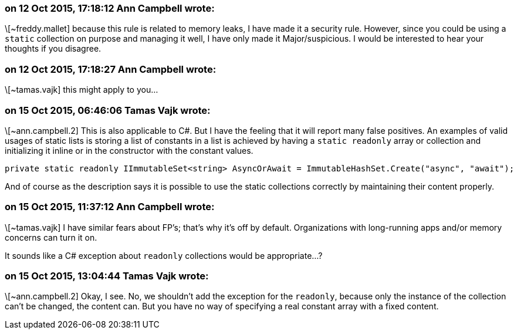 === on 12 Oct 2015, 17:18:12 Ann Campbell wrote:
\[~freddy.mallet] because this rule is related to memory leaks, I have made it a security rule. However, since you could be using a ``++static++`` collection on purpose and managing it well, I have only made it Major/suspicious. I would be interested to hear your thoughts if you disagree.

=== on 12 Oct 2015, 17:18:27 Ann Campbell wrote:
\[~tamas.vajk] this might apply to you...

=== on 15 Oct 2015, 06:46:06 Tamas Vajk wrote:
\[~ann.campbell.2] This is also applicable to C#. But I have the feeling that it will report many false positives. An examples of valid usages of static lists is storing a list of constants in a list is achieved by having a ``++static readonly++`` array or collection and initializing it inline or in the constructor with the constant values.

----
private static readonly IImmutableSet<string> AsyncOrAwait = ImmutableHashSet.Create("async", "await");
----

And of course as the description says it is possible to use the static collections correctly by maintaining their content properly.

=== on 15 Oct 2015, 11:37:12 Ann Campbell wrote:
\[~tamas.vajk] I have similar fears about FP's; that's why it's off by default. Organizations with long-running apps and/or memory concerns can turn it on. 


It sounds like a C# exception about ``++readonly++`` collections would be appropriate...?

=== on 15 Oct 2015, 13:04:44 Tamas Vajk wrote:
\[~ann.campbell.2] Okay, I see. No, we shouldn't add the exception for the ``++readonly++``, because only the instance of the collection can't be changed, the content can. But you have no way of specifying a real constant array with a fixed content. 

